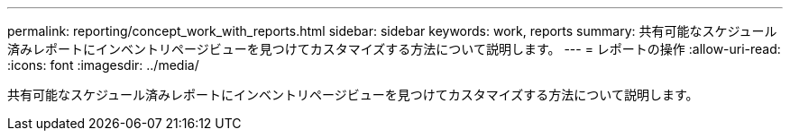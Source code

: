 ---
permalink: reporting/concept_work_with_reports.html 
sidebar: sidebar 
keywords: work, reports 
summary: 共有可能なスケジュール済みレポートにインベントリページビューを見つけてカスタマイズする方法について説明します。 
---
= レポートの操作
:allow-uri-read: 
:icons: font
:imagesdir: ../media/


[role="lead"]
共有可能なスケジュール済みレポートにインベントリページビューを見つけてカスタマイズする方法について説明します。
